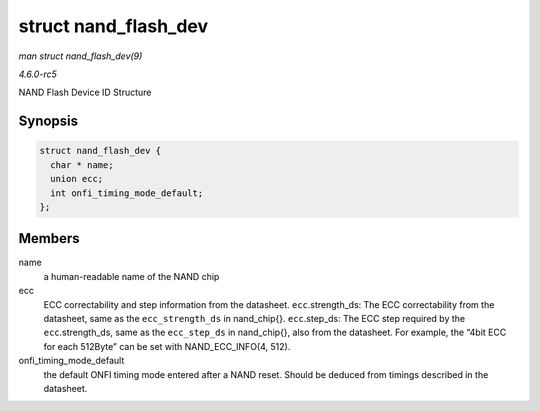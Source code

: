 .. -*- coding: utf-8; mode: rst -*-

.. _API-struct-nand-flash-dev:

=====================
struct nand_flash_dev
=====================

*man struct nand_flash_dev(9)*

*4.6.0-rc5*

NAND Flash Device ID Structure


Synopsis
========

.. code-block:: c

    struct nand_flash_dev {
      char * name;
      union ecc;
      int onfi_timing_mode_default;
    };


Members
=======

name
    a human-readable name of the NAND chip

ecc
    ECC correctability and step information from the datasheet.
    ``ecc``.strength_ds: The ECC correctability from the datasheet,
    same as the ``ecc_strength_ds`` in nand_chip{}. ``ecc``.step_ds:
    The ECC step required by the ``ecc``.strength_ds, same as the
    ``ecc_step_ds`` in nand_chip{}, also from the datasheet. For
    example, the “4bit ECC for each 512Byte” can be set with
    NAND_ECC_INFO(4, 512).

onfi_timing_mode_default
    the default ONFI timing mode entered after a NAND reset. Should be
    deduced from timings described in the datasheet.


.. ------------------------------------------------------------------------------
.. This file was automatically converted from DocBook-XML with the dbxml
.. library (https://github.com/return42/sphkerneldoc). The origin XML comes
.. from the linux kernel, refer to:
..
.. * https://github.com/torvalds/linux/tree/master/Documentation/DocBook
.. ------------------------------------------------------------------------------
